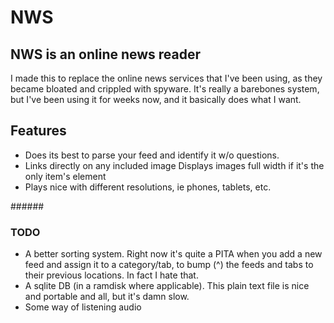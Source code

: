 * NWS

** NWS is an online news reader

  I made this to replace the online news services that I've been
  using, as they became bloated and crippled with spyware. It's really
  a barebones system, but I've been using it for weeks now, and it
  basically does what I want.

** Features
  - Does its best to parse your feed and identify it w/o questions.
  - Links directly on any included image Displays images full width if it's the only item's element
  - Plays nice with different resolutions, ie phones, tablets, etc.

######

*** TODO
  - A better sorting system. Right now it's quite a PITA when you add a new feed and assign it to a category/tab, to bump (^) the feeds
    and tabs to their previous locations. In fact I hate that.
  - A sqlite DB (in a ramdisk where applicable). This plain text file is nice and portable and all, but it's damn slow.
  - Some way of listening audio
